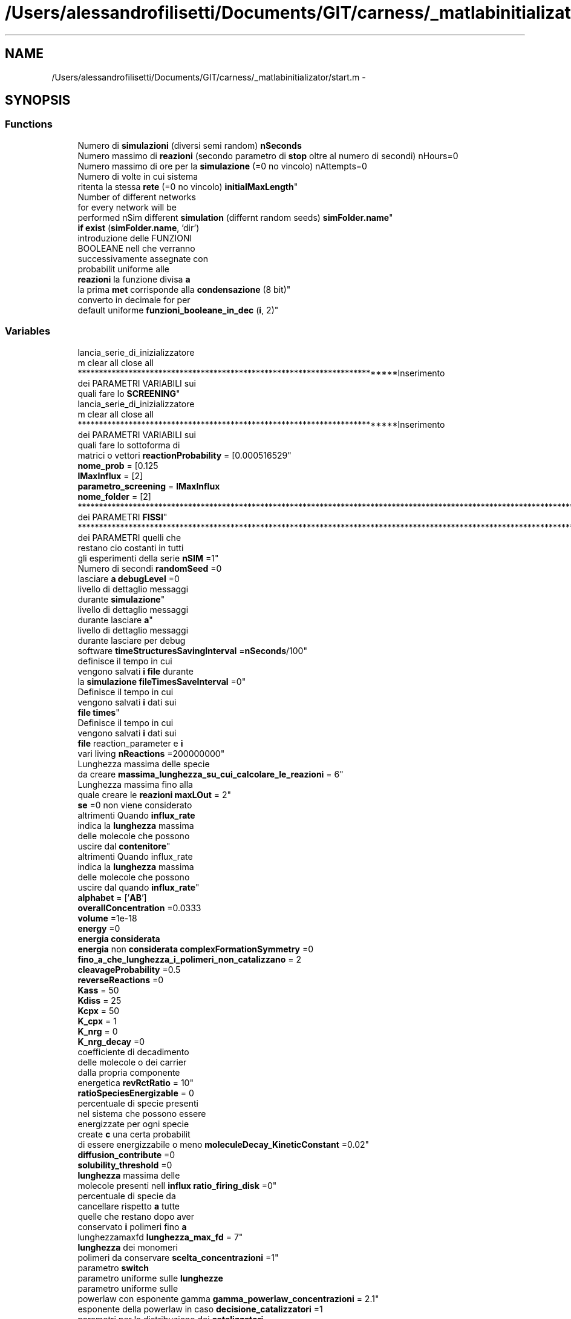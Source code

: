 .TH "/Users/alessandrofilisetti/Documents/GIT/carness/_matlabinitializator/start.m" 3 "Tue Dec 10 2013" "Version 4.8 (20131210.63)" "CaRNeSS" \" -*- nroff -*-
.ad l
.nh
.SH NAME
/Users/alessandrofilisetti/Documents/GIT/carness/_matlabinitializator/start.m \- 
.SH SYNOPSIS
.br
.PP
.SS "Functions"

.in +1c
.ti -1c
.RI "Numero di \fBsimulazioni\fP (diversi semi random) \fBnSeconds\fP"
.br
.ti -1c
.RI "Numero massimo di \fBreazioni\fP (secondo parametro di \fBstop\fP oltre al numero di secondi) nHours=0"
.br
.ti -1c
.RI "Numero massimo di ore per la \fBsimulazione\fP (=0 no vincolo) nAttempts=0"
.br
.ti -1c
.RI "Numero di volte in cui sistema 
.br
ritenta la stessa \fBrete\fP (=0 no vincolo) \fBinitialMaxLength\fP"
.br
.ti -1c
.RI "Number of different networks 
.br
for every network will be 
.br
performed nSim different \fBsimulation\fP (differnt random seeds) \fBsimFolder\&.name\fP"
.br
.ti -1c
.RI "\fBif\fP \fBexist\fP (\fBsimFolder\&.name\fP, 'dir')"
.br
.ti -1c
.RI "introduzione delle FUNZIONI 
.br
BOOLEANE nell che verranno 
.br
successivamente assegnate con 
.br
probabilit uniforme alle 
.br
\fBreazioni\fP la funzione divisa \fBa\fP 
.br
la prima \fBmet\fP corrisponde alla \fBcondensazione\fP (8 bit)"
.br
.ti -1c
.RI "converto in decimale for per 
.br
default uniforme \fBfunzioni_booleane_in_dec\fP (\fBi\fP, 2)"
.br
.in -1c
.SS "Variables"

.in +1c
.ti -1c
.RI "lancia_serie_di_inizializzatore 
.br
m clear all close all 
.br
**************************************************************************Inserimento 
.br
dei PARAMETRI VARIABILI sui 
.br
quali fare lo \fBSCREENING\fP"
.br
.ti -1c
.RI "lancia_serie_di_inizializzatore 
.br
m clear all close all 
.br
**************************************************************************Inserimento 
.br
dei PARAMETRI VARIABILI sui 
.br
quali fare lo sottoforma di 
.br
matrici o vettori \fBreactionProbability\fP = [0\&.000516529"
.br
.ti -1c
.RI "\fBnome_prob\fP = [0\&.125"
.br
.ti -1c
.RI "\fBlMaxInflux\fP = [2]"
.br
.ti -1c
.RI "\fBparametro_screening\fP = \fBlMaxInflux\fP"
.br
.ti -1c
.RI "\fBnome_folder\fP = [2]"
.br
.ti -1c
.RI "****************************************************************************************************************************************************Inserimento 
.br
dei PARAMETRI \fBFISSI\fP"
.br
.ti -1c
.RI "****************************************************************************************************************************************************Inserimento 
.br
dei PARAMETRI quelli che 
.br
restano cio costanti in tutti 
.br
gli esperimenti della serie \fBnSIM\fP =1"
.br
.ti -1c
.RI "Numero di secondi \fBrandomSeed\fP =0"
.br
.ti -1c
.RI "lasciare \fBa\fP \fBdebugLevel\fP =0"
.br
.ti -1c
.RI "livello di dettaglio messaggi 
.br
durante \fBsimulazione\fP"
.br
.ti -1c
.RI "livello di dettaglio messaggi 
.br
durante lasciare \fBa\fP"
.br
.ti -1c
.RI "livello di dettaglio messaggi 
.br
durante lasciare per debug 
.br
software \fBtimeStructuresSavingInterval\fP =\fBnSeconds\fP/100"
.br
.ti -1c
.RI "definisce il tempo in cui 
.br
vengono salvati \fBi\fP \fBfile\fP durante 
.br
la \fBsimulazione\fP \fBfileTimesSaveInterval\fP =0"
.br
.ti -1c
.RI "Definisce il tempo in cui 
.br
vengono salvati \fBi\fP dati sui 
.br
\fBfile\fP \fBtimes\fP"
.br
.ti -1c
.RI "Definisce il tempo in cui 
.br
vengono salvati \fBi\fP dati sui 
.br
\fBfile\fP reaction_parameter e \fBi\fP 
.br
vari living \fBnReactions\fP =200000000"
.br
.ti -1c
.RI "Lunghezza massima delle specie 
.br
da creare \fBmassima_lunghezza_su_cui_calcolare_le_reazioni\fP = 6"
.br
.ti -1c
.RI "Lunghezza massima fino alla 
.br
quale creare le \fBreazioni\fP \fBmaxLOut\fP = 2"
.br
.ti -1c
.RI "\fBse\fP =0 non viene considerato"
.br
.ti -1c
.RI "altrimenti Quando \fBinflux_rate\fP 
.br
indica la \fBlunghezza\fP massima 
.br
delle molecole che possono 
.br
uscire dal \fBcontenitore\fP"
.br
.ti -1c
.RI "altrimenti Quando influx_rate 
.br
indica la \fBlunghezza\fP massima 
.br
delle molecole che possono 
.br
uscire dal quando \fBinflux_rate\fP"
.br
.ti -1c
.RI "\fBalphabet\fP = ['\fBAB\fP']"
.br
.ti -1c
.RI "\fBoverallConcentration\fP =0\&.0333"
.br
.ti -1c
.RI "\fBvolume\fP =1e-18"
.br
.ti -1c
.RI "\fBenergy\fP =0"
.br
.ti -1c
.RI "\fBenergia\fP \fBconsiderata\fP"
.br
.ti -1c
.RI "\fBenergia\fP non \fBconsiderata\fP \fBcomplexFormationSymmetry\fP =0"
.br
.ti -1c
.RI "\fBfino_a_che_lunghezza_i_polimeri_non_catalizzano\fP = 2"
.br
.ti -1c
.RI "\fBcleavageProbability\fP =0\&.5"
.br
.ti -1c
.RI "\fBreverseReactions\fP =0"
.br
.ti -1c
.RI "\fBKass\fP = 50"
.br
.ti -1c
.RI "\fBKdiss\fP = 25"
.br
.ti -1c
.RI "\fBKcpx\fP = 50"
.br
.ti -1c
.RI "\fBK_cpx\fP = 1"
.br
.ti -1c
.RI "\fBK_nrg\fP = 0"
.br
.ti -1c
.RI "\fBK_nrg_decay\fP =0"
.br
.ti -1c
.RI "coefficiente di decadimento 
.br
delle molecole o dei carrier 
.br
dalla propria componente 
.br
energetica \fBrevRctRatio\fP = 10"
.br
.ti -1c
.RI "\fBratioSpeciesEnergizable\fP = 0"
.br
.ti -1c
.RI "percentuale di specie presenti 
.br
nel sistema che possono essere 
.br
energizzate per ogni specie 
.br
create \fBc\fP una certa probabilit 
.br
di essere energizzabile o meno \fBmoleculeDecay_KineticConstant\fP =0\&.02"
.br
.ti -1c
.RI "\fBdiffusion_contribute\fP =0"
.br
.ti -1c
.RI "\fBsolubility_threshold\fP =0"
.br
.ti -1c
.RI "\fBlunghezza\fP massima delle 
.br
molecole presenti nell \fBinflux\fP \fBratio_firing_disk\fP =0"
.br
.ti -1c
.RI "percentuale di specie da 
.br
cancellare rispetto \fBa\fP tutte 
.br
quelle che restano dopo aver 
.br
conservato \fBi\fP polimeri fino \fBa\fP 
.br
lunghezzamaxfd \fBlunghezza_max_fd\fP = 7"
.br
.ti -1c
.RI "\fBlunghezza\fP dei monomeri 
.br
polimeri da conservare \fBscelta_concentrazioni\fP =1"
.br
.ti -1c
.RI "parametro \fBswitch\fP"
.br
.ti -1c
.RI "parametro uniforme sulle \fBlunghezze\fP"
.br
.ti -1c
.RI "parametro uniforme sulle 
.br
powerlaw con esponente gamma \fBgamma_powerlaw_concentrazioni\fP = 2\&.1"
.br
.ti -1c
.RI "esponente della powerlaw in caso \fBdecisione_catalizzatori\fP =1"
.br
.ti -1c
.RI "parametri per la distribuzione dei \fBcatalizzatori\fP"
.br
.ti -1c
.RI "\fBcontrollo\fP che non ci siano 
.br
cicli nell \fBinflux\fP"
.br
.ti -1c
.RI "NUOVO PARAMETRO \fBvolumeGrowth\fP = 0"
.br
.ti -1c
.RI "NUOVO PARAMETRO \fBstochDivision\fP = 0"
.br
.ti -1c
.RI "NUOVO PARAMETRO \fBsimFolder\fP \fBnets\fP = 10"
.br
.ti -1c
.RI "Number of different networks \fBensambles\fP"
.br
.ti -1c
.RI "Nome della cartella dove verr 
.br
salvata la \fBsimulazione\fP 
.br
\fBsimFolder\fP \fBpath\fP = 'SIMS'"
.br
.ti -1c
.RI "Percorso dove verr creata la 
.br
cartella \fBsimFolder\fP dove 
.br
verranno salvati tutti \fBi\fP \fBfile\fP ********************************************************************** \fBnGEN\fP =10"
.br
.ti -1c
.RI "Numero di \fBgenerazioni\fP"
.br
.ti -1c
.RI "Numero di al momento significa 
.br
che alla fine di ogni 
.br
generazione da ogni \fBfile\fP di 
.br
fine sim partono altre \fBNsim\fP"
.br
.ti -1c
.RI "Numero di al momento significa 
.br
che alla fine di ogni 
.br
generazione da ogni \fBfile\fP di 
.br
fine sim partono altre 
.br
lasciare ad \fB!lastFiringDiskSpeciesID\fP = 0"
.br
.ti -1c
.RI "calcolata in automatico for \fBi\fP"
.br
.ti -1c
.RI "\fBend\fP \fBlastFiringDiskSpeciesID\fP = lastFiringDiskSpeciesID -1"
.br
.ti -1c
.RI "\fBthisFolder\fP = pwd"
.br
.ti -1c
.RI "\fBend\fP \fBfid20\fP = fopen('lanciatore\&.sh','w')"
.br
.ti -1c
.RI "introduzione delle FUNZIONI 
.br
BOOLEANE nell \fBenergia\fP"
.br
.ti -1c
.RI "introduzione delle FUNZIONI 
.br
BOOLEANE nell che verranno 
.br
successivamente assegnate con 
.br
probabilit uniforme alle 
.br
\fBreazioni\fP la funzione divisa \fBa\fP \fBmet\fP"
.br
.ti -1c
.RI "introduzione delle FUNZIONI 
.br
BOOLEANE nell che verranno 
.br
successivamente assegnate con 
.br
probabilit uniforme alle 
.br
\fBreazioni\fP la funzione divisa \fBa\fP 
.br
la prima \fBmet\fP corrisponde alla 
.br
la seconda parte al cleavage(4 
.br
bit)\&.%esempio \fBfunzioni_booleane_in_dec\fP = bi2de(funzioni_booleane,'left-msb')"
.br
.ti -1c
.RI "\fBparte2_nome_cartella\fP = num2str(\fBnome_folder\fP(\fBi\fP))"
.br
.ti -1c
.RI "\fBparte3_nome_cartella\fP = ('_rete_n_')"
.br
.in -1c
.SH "Function Documentation"
.PP 
.SS "introduzione delle FUNZIONI BOOLEANE nell che verranno successivamente assegnate con probabilit uniforme alle \fBreazioni\fP la funzione divisa \fBa\fP la prima \fBmet\fP corrisponde alla condensazione (8bit)"

.SS "\fBif\fP exist (simFolder\&.name, 'dir')"

.SS "converto in decimale for per default uniforme funzioni_booleane_in_dec (\fBi\fP, 2)"

.SS "Numero massimo di reazioni (secondo parametro di \fBstop\fP oltre al numero disecondi)\fC [pure virtual]\fP"

.SS "Numero di volte in cui sistema ritenta la stessa rete ()"

.SS "Number of different networks for every network will be performed nSim different simulation (differnt randomseeds)"

.SS "Numero massimo di ore per la simulazione ()\fC [pure virtual]\fP"

.SS "Numero di simulazioni (diversi semirandom)"

.SH "Variable Documentation"
.PP 
.SS "Numero di al momento significa che alla fine di ogni generazione da ogni \fBfile\fP di fine sim partono altre lasciare ad !\fBlastFiringDiskSpeciesID\fP = 0"

.PP
Definition at line 79 of file start\&.m\&.
.SS "livello di dettaglio messaggi durante lasciare a"

.PP
Definition at line 26 of file start\&.m\&.
.SS "alphabet = ['\fBAB\fP']"

.PP
Definition at line 36 of file start\&.m\&.
.SS "parametri per la distribuzione dei catalizzatori"

.PP
Definition at line 63 of file start\&.m\&.
.SS "cleavageProbability =0\&.5"

.PP
Definition at line 42 of file start\&.m\&.
.SS "\fBenergia\fP non \fBconsiderata\fP complexFormationSymmetry =0"

.PP
Definition at line 40 of file start\&.m\&.
.SS "\fBenergia\fP considerata"

.PP
Definition at line 39 of file start\&.m\&.
.SS "altrimenti Quando \fBinflux_rate\fP indica la \fBlunghezza\fP massima delle molecole che possono uscire dal contenitore"

.PP
Definition at line 34 of file start\&.m\&.
.SS "lasciare \fBa\fP debugLevel =0"

.PP
Definition at line 26 of file start\&.m\&.
.SS "esponente della powerlaw in caso decisione_catalizzatori =1"

.PP
Definition at line 62 of file start\&.m\&.
.SS "diffusion_contribute =0"

.PP
Definition at line 54 of file start\&.m\&.
.SS "introduzione delle FUNZIONI BOOLEANE nell energia"

.PP
Definition at line 111 of file start\&.m\&.
.SS "energy =0"

.PP
Definition at line 39 of file start\&.m\&.
.SS "Number of different networks ensambles"

.PP
Definition at line 72 of file start\&.m\&.
.SS "\fBend\fP fid20 = fopen('lanciatore\&.sh','w')"

.PP
Definition at line 92 of file start\&.m\&.
.SS "definisce il tempo in cui vengono salvati \fBi\fP \fBfile\fP durante la \fBsimulazione\fP fileTimesSaveInterval =0"

.PP
Definition at line 28 of file start\&.m\&.
.SS "fino_a_che_lunghezza_i_polimeri_non_catalizzano = 2"

.PP
Definition at line 41 of file start\&.m\&.
.SS "************************************************************************** ************************************************************************** Inserimento dei PARAMETRI FISSI"

.PP
Definition at line 20 of file start\&.m\&.
.SS "converto in decimale funzioni_booleane_in_dec = bi2de(funzioni_booleane,'left-msb')"

.PP
Definition at line 119 of file start\&.m\&.
.SS "parametro uniforme sulle powerlaw con esponente gamma gamma_powerlaw_concentrazioni = 2\&.1"

.PP
Definition at line 61 of file start\&.m\&.
.SS "Numero di generazioni"

.PP
Definition at line 78 of file start\&.m\&.
.SS "\fBend\fP************************************************************************** ********************* ***** S T \fBA\fP R T***** ********************* for i"
\fBInitial value:\fP
.PP
.nf
= 1:massima_lunghezza_su_cui_calcolare_le_reazioni
    lastFiringDiskSpeciesID = lastFiringDiskSpeciesID + length(alphabet)^i
.fi
.PP
Definition at line 80 of file start\&.m\&.
.SS "\fBcontrollo\fP che non ci siano cicli nell influx"

.PP
Definition at line 68 of file start\&.m\&.
.SS "influx_rate"
\fBInitial value:\fP
.PP
.nf
= 0 indica fino a quale lunghezza le molecole non variano in quantita' (simulazione membrana permeabile)
ECConcentration=0
.fi
.PP
Definition at line 34 of file start\&.m\&.
.SS "K_cpx = 1"

.PP
Definition at line 48 of file start\&.m\&.
.SS "K_nrg = 0"

.PP
Definition at line 49 of file start\&.m\&.
.SS "K_nrg_decay =0"

.PP
Definition at line 50 of file start\&.m\&.
.SS "Kass = 50"

.PP
Definition at line 45 of file start\&.m\&.
.SS "Kcpx = 50"

.PP
Definition at line 47 of file start\&.m\&.
.SS "Kdiss = 25"

.PP
Definition at line 46 of file start\&.m\&.
.SS "\fBend\fP lastFiringDiskSpeciesID = lastFiringDiskSpeciesID -1"

.PP
Definition at line 83 of file start\&.m\&.
.SS "\fBse\fP il sistema chiuso lMaxInflux = [2]"

.PP
Definition at line 13 of file start\&.m\&.
.SS "percentuale di specie da cancellare rispetto \fBa\fP tutte quelle che restano dopo aver conservato \fBi\fP polimeri fino \fBa\fP lunghezzamaxfd lunghezza_max_fd = 7"

.PP
Definition at line 59 of file start\&.m\&.
.SS "parametro uniforme sulle lunghezze"

.PP
Definition at line 60 of file start\&.m\&.
.SS "Lunghezza massima delle specie da creare massima_lunghezza_su_cui_calcolare_le_reazioni = 6"

.PP
Definition at line 33 of file start\&.m\&.
.SS "Lunghezza massima fino alla quale creare le \fBreazioni\fP maxLOut = 2"

.PP
Definition at line 34 of file start\&.m\&.
.SS "introduzione delle FUNZIONI BOOLEANE nell che verranno successivamente assegnate con probabilit uniforme alle \fBreazioni\fP la funzione divisa \fBa\fP met"

.PP
Definition at line 111 of file start\&.m\&.
.SS "percentuale di specie presenti nel sistema che possono essere energizzate per ogni specie create \fBc\fP una certa probabilit di essere energizzabile o meno moleculeDecay_KineticConstant =0\&.02"

.PP
Definition at line 53 of file start\&.m\&.
.SS "NUOVO PARAMETRO \fBsimFolder\fP nets = 10"

.PP
Definition at line 72 of file start\&.m\&.
.SS "Percorso dove verr creata la cartella \fBsimFolder\fP dove verranno salvati tutti \fBi\fP \fBfile\fP********************************************************************** nGEN =10"

.PP
Definition at line 78 of file start\&.m\&.
.SS "nome_folder = [2]"

.PP
Definition at line 15 of file start\&.m\&.
.SS "nome_prob = [0\&.125"

.PP
Definition at line 12 of file start\&.m\&.
.SS "Definisce il tempo in cui vengono salvati \fBi\fP dati sui \fBfile\fP reaction_parameter e \fBi\fP vari living nReactions =200000000"

.PP
Definition at line 29 of file start\&.m\&.
.SS "************************************************************************** ************************************************************************** Inserimento dei PARAMETRI quelli che restano cio costanti in tutti gli esperimenti della serie nSIM =1"

.PP
Definition at line 23 of file start\&.m\&.
.SS "Numero di al momento significa che alla fine di ogni generazione da ogni \fBfile\fP di fine sim partono altre Nsim"

.PP
Definition at line 78 of file start\&.m\&.
.SS "overallConcentration =0\&.0333"

.PP
Definition at line 37 of file start\&.m\&.
.SS "parametro_screening = \fBlMaxInflux\fP"

.PP
Definition at line 14 of file start\&.m\&.
.SS "parte2_nome_cartella = num2str(\fBnome_folder\fP(\fBi\fP))"

.PP
Definition at line 142 of file start\&.m\&.
.SS "parte3_nome_cartella = ('_rete_n_')"

.PP
Definition at line 143 of file start\&.m\&.
.SS "\fBconcAnalysis\fP(params) clear all close all params path = 'SIMS'"

.PP
Definition at line 74 of file start\&.m\&.
.SS "Numero di secondi randomSeed =0"

.PP
Definition at line 25 of file start\&.m\&.
.SS "\fBlunghezza\fP massima delle molecole presenti nell \fBinflux\fP ratio_firing_disk =0"

.PP
Definition at line 58 of file start\&.m\&.
.SS "ratioSpeciesEnergizable = 0"

.PP
Definition at line 52 of file start\&.m\&.
.SS "reactionProbability = [0\&.000516529"

.PP
Definition at line 11 of file start\&.m\&.
.SS "reverseReactions =0"

.PP
Definition at line 43 of file start\&.m\&.
.SS "coefficiente di decadimento delle molecole o dei carrier dalla propria componente energetica revRctRatio = 10"

.PP
Definition at line 51 of file start\&.m\&.
.SS "\fBlunghezza\fP dei monomeri polimeri da conservare scelta_concentrazioni =1"

.PP
Definition at line 60 of file start\&.m\&.
.SS "lancia_serie_di_inizializzatore m clear all close all************************************************************************** Inserimento dei PARAMETRI VARIABILI sui quali fare lo SCREENING"

.PP
Definition at line 8 of file start\&.m\&.
.SS "se =0 non viene considerato"

.PP
Definition at line 34 of file start\&.m\&.
.SS "livello di dettaglio messaggi durante simulazione"

.PP
Definition at line 26 of file start\&.m\&.
.SS "solubility_threshold =0"

.PP
Definition at line 55 of file start\&.m\&.
.SS "NUOVO PARAMETRO stochDivision = 0"

.PP
Definition at line 70 of file start\&.m\&.
.SS "parametro switch"

.PP
Definition at line 60 of file start\&.m\&.
.SS "thisFolder = pwd"

.PP
Definition at line 86 of file start\&.m\&.
.SS "Definisce il tempo in cui vengono salvati \fBi\fP dati sui \fBfile\fP times"

.PP
Definition at line 28 of file start\&.m\&.
.SS "livello di dettaglio messaggi durante lasciare per debug software timeStructuresSavingInterval =\fBnSeconds\fP/100"

.PP
Definition at line 27 of file start\&.m\&.
.SS "volume =1e-18"

.PP
Definition at line 38 of file start\&.m\&.
.SS "NUOVO PARAMETRO volumeGrowth = 0"

.PP
Definition at line 69 of file start\&.m\&.
.SH "Author"
.PP 
Generated automatically by Doxygen for CaRNeSS from the source code\&.
